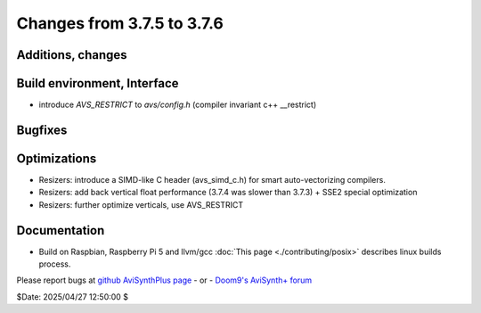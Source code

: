 Changes from 3.7.5 to 3.7.6
---------------------------

Additions, changes
~~~~~~~~~~~~~~~~~~


Build environment, Interface
~~~~~~~~~~~~~~~~~~~~~~~~~~~~
- introduce `AVS_RESTRICT` to `avs/config.h` (compiler invariant c++ __restrict)

Bugfixes
~~~~~~~~

Optimizations
~~~~~~~~~~~~~
- Resizers: introduce a SIMD-like C header (avs_simd_c.h) for smart auto-vectorizing compilers.
- Resizers: add back vertical float performance (3.7.4 was slower than 3.7.3) + SSE2 special optimization
- Resizers: further optimize verticals, use AVS_RESTRICT

Documentation
~~~~~~~~~~~~~
- Build on Raspbian, Raspberry Pi 5 and llvm/gcc :doc:`This page <./contributing/posix>` 
  describes linux builds process.


Please report bugs at `github AviSynthPlus page`_ - or - `Doom9's AviSynth+
forum`_

$Date: 2025/04/27 12:50:00 $

.. _github AviSynthPlus page:
    https://github.com/AviSynth/AviSynthPlus
.. _Doom9's AviSynth+ forum:
    https://forum.doom9.org/showthread.php?t=181351
